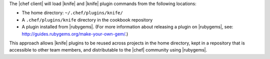 .. The contents of this file are included in multiple topics.
.. This file should not be changed in a way that hinders its ability to appear in multiple documentation sets.


The |chef client| will load |knife| and |knife| plugin commands from the following locations:

* The home directory: ``~/.chef/plugins/knife/``
* A ``.chef/plugins/knife`` directory in the cookbook repository
* A plugin installed from |rubygems|. (For more information about releasing a plugin on |rubygems|, see: http://guides.rubygems.org/make-your-own-gem/.)

This approach allows |knife| plugins to be reused across projects in the home directory, kept in a repository that is accessible to other team members, and distributable to the |chef| community using |rubygems|.
